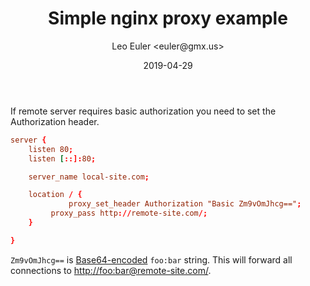 #+TITLE: Simple nginx proxy example
#+DATE: 2019-04-29
#+AUTHOR: Leo Euler <euler@gmx.us>

If remote server requires basic authorization you need to set the
Authorization header.

#+BEGIN_SRC conf :tangle remote-basic-auth-proxy.conf
server {
	listen 80;
	listen [::]:80;

	server_name local-site.com;

	location / {
	         proxy_set_header Authorization "Basic Zm9vOmJhcg==";
		 proxy_pass http://remote-site.com/;
	}

}
#+END_SRC

=Zm9vOmJhcg=== is [[https://www.opinionatedgeek.com/codecs/base64encoder][Base64-encoded]] =foo:bar= string. This will forward
all connections to http://foo:bar@remote-site.com/.
